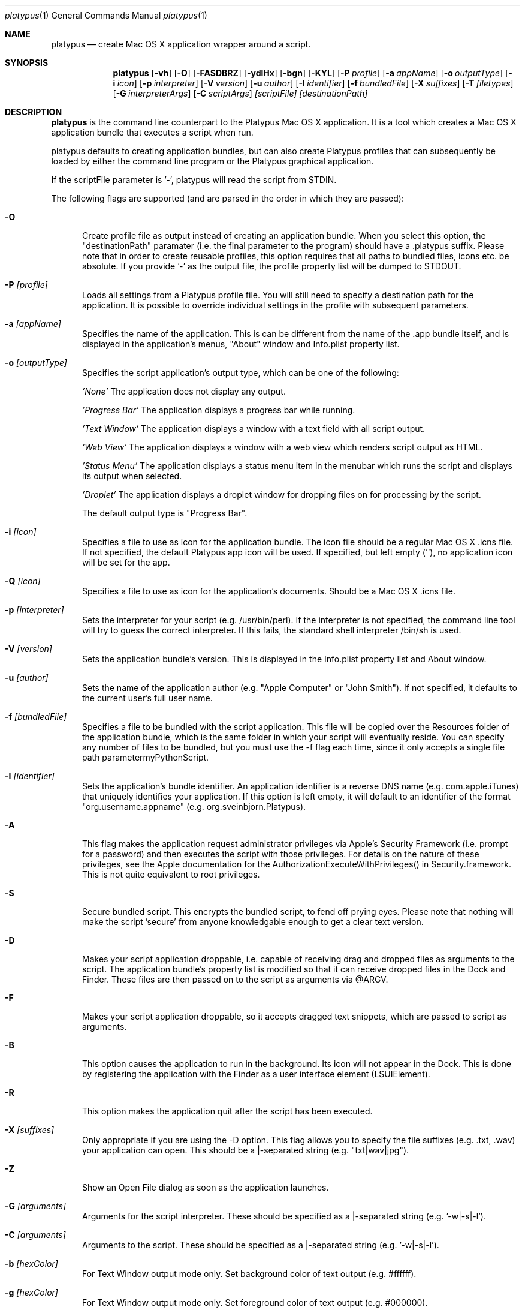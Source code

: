 .Dd 10/12/11
.Dt platypus 1
.Os Darwin
.Sh NAME
.Nm platypus
.Nd create Mac OS X application wrapper around a script.
.Sh SYNOPSIS
.Nm
.Op Fl vh
.Op Fl O
.Op Fl FASDBRZ
.Op Fl ydlHx
.Op Fl bgn
.Op Fl KYL
.Op Fl P Ar profile
.Op Fl a Ar appName
.Op Fl o Ar outputType
.Op Fl i Ar icon
.Op Fl p Ar interpreter
.Op Fl V Ar version
.Op Fl u Ar author
.Op Fl I Ar identifier
.Op Fl f Ar bundledFile
.Op Fl X Ar suffixes
.Op Fl T Ar filetypes
.Op Fl G Ar interpreterArgs
.Op Fl C Ar scriptArgs
.Ar [scriptFile] [destinationPath]
.Sh DESCRIPTION
.Nm
is the command line counterpart to the Platypus Mac OS X application.  It is a tool 
which creates a Mac OS X application bundle that executes a script when run.
.Pp
platypus defaults to creating application bundles, but can also create Platypus profiles that 
can subsequently be loaded by either the command line program or the Platypus graphical application.
.Pp
If the scriptFile parameter is '-', platypus will read the script from STDIN.
.Pp
The following flags are supported (and are parsed in the order in which they are passed):
.Pp
.Bl -tag -width -Fl
.It Fl O 
Create profile file as output instead of creating an application bundle.  When you 
select this option, the "destinationPath" paramater (i.e. the final parameter to the program) should 
have a .platypus suffix.  Please note that in order to create reusable profiles, this option 
requires that all paths to bundled files, icons etc. be absolute.  If you provide '-' as the output
file, the profile property list will be dumped to STDOUT.
.It Fl P Ar [profile]
Loads all settings from a Platypus profile file.  You will still need to specify a destination path 
for the application.  It is possible to override individual settings in the profile with subsequent
parameters.
.It Fl a Ar [appName]
Specifies the name of the application.  This is can be different from the name of the .app
bundle itself, and is displayed in the application's menus, "About" window and Info.plist property list.
.It Fl o Ar [outputType]
Specifies the script application's output type, which can be one of the following:
.Pp
.Ar 'None'
The application does not display any output.
.Pp
.Ar 'Progress Bar'
The application displays a progress bar while running.
.Pp
.Ar 'Text Window'
The application displays a window with a text field with all script output.
.Pp
.Ar 'Web View'
The application displays a window with a web view which renders script output as HTML.
.Pp
.Ar 'Status Menu'
The application displays a status menu item in the menubar which runs the script and displays its output when 
selected.
.Pp
.Ar 'Droplet'
The application displays a droplet window for dropping files on for processing by the script.
.Pp
The default output type is "Progress Bar".
.Pp
.It Fl i Ar [icon]
Specifies a file to use as icon for the application bundle. The icon file should be a regular Mac OS X .icns file.
If not specified, the default Platypus app icon will be used. If specified, but left empty (''), no application
icon will be set for the app. 
.Pp
.It Fl Q Ar [icon]
Specifies a file to use as icon for the application's documents. Should be a Mac OS X .icns file.
.Pp
.It Fl p Ar [interpreter]
Sets the interpreter for your script (e.g. /usr/bin/perl).  If the interpreter is not specified, the command line tool
will try to guess the correct interpreter.  If this fails, the standard shell interpreter /bin/sh is used.
.Pp
.It Fl V Ar [version]
Sets the application bundle's version.  This is displayed in the Info.plist
property list and About window.
.Pp
.It Fl u Ar [author]
Sets the name of the application author (e.g. "Apple Computer" or "John Smith").  If not specified, 
it defaults to the current user's full user name.
.Pp
.It Fl f Ar [bundledFile]
Specifies a file to be bundled with the script application.  This file will be copied over the Resources
folder of the application bundle, which is the same folder in which your script will eventually reside.  
You can specify any number of files to be bundled, but you must use the -f flag each time, since it only 
accepts a single file path parametermyPythonScript.
.Pp
.It Fl I Ar [identifier]
Sets the application's bundle identifier.  An application identifier is a reverse DNS name
(e.g. com.apple.iTunes) that uniquely identifies your application.  If this option is left empty, 
it will default to an identifier of the format "org.username.appname" (e.g. org.sveinbjorn.Platypus).
.Pp
.It Fl A
This flag makes the application request administrator privileges via Apple's Security Framework (i.e.
prompt for a password) and then executes the script with those privileges. For details on the nature
of these privileges, see the Apple documentation for the AuthorizationExecuteWithPrivileges() in 
Security.framework.  This is not quite equivalent to root privileges.
.Pp
.It Fl S
Secure bundled script.  This encrypts the bundled script, to fend off prying eyes. Please note that
nothing will make the script 'secure' from anyone knowledgable enough to get a clear text version.
.Pp
.It Fl D
Makes your script application droppable, i.e. capable of receiving drag and dropped files as arguments
to the script. The application bundle's property list is modified so that it can receive dropped files 
in the Dock and Finder. These files are then passed on to the script as arguments via @ARGV.
.Pp
.It Fl F
Makes your script application droppable, so it accepts dragged text snippets, which are passed to script 
as arguments. 
.Pp
.It Fl B
This option causes the application to run in the background.  Its icon will not appear in 
the Dock.  This is done by registering the application with the Finder as a user interface element (LSUIElement).
.Pp
.It Fl R
This option makes the application quit after the script has been executed.  
.Pp
.It Fl X Ar [suffixes]
Only appropriate if you are using the -D option. This flag allows you to specify the file suffixes
(e.g. .txt, .wav) your application can open.  This should be a |-separated string (e.g. "txt|wav|jpg").
.It Fl Z
Show an Open File dialog as soon as the application launches.
.It Fl G Ar [arguments]
Arguments for the script interpreter.  These should be specified as a |-separated string (e.g. '-w|-s|-l').
.Pp
.It Fl C Ar [arguments]
Arguments to the script.  These should be specified as a |-separated string (e.g. '-w|-s|-l').
.Pp
.It Fl b Ar [hexColor]
For Text Window output mode only. Set background color of text output (e.g. #ffffff).
.Pp
.It Fl g Ar [hexColor]
For Text Window output mode only. Set foreground color of text output (e.g. #000000).
.Pp
.It Fl n Ar [fontName]
For Text Window output mode only. Set font and fontsize for text output field (e.g. 'Monaco 10').
.Pp
.It Fl E Ar [encodingNumber]
For Text Window output mode only. Set text encoding for script output.  Must be one of the numbers 
defined in the NSString class reference (e.g. 4=UTF-8, 1=ASCII, etc.).  Default is UTF8.
.Pp
.It Fl K Ar [kind]
For Status Menu output mode only.  Set display kind for Status Menu output mode.  This can be 
"Text", "Icon and text" or "Icon".
.Pp
.It Fl Y Ar [title]
For Status Menu output mode only.  Set the display title for the status item in Status Menu output mode.
.Pp
.It Fl L Ar [imagePath]
For Status Menu output mode only.  Set the icon image for the status item in Status Menu output mode.  
This must be a 16x16 pixel image in one of the image formats supported by the Cocoa APIs.
.Pp
.It Fl x
Create XML format property lists instead of binary ones.
.Pp
.It Fl d
Development mode.  A symlink to the original script is created inside the application bundle instead 
of a copy.  Symlinks are also created for any bundled files.  This option is 
incompatible with the -S option.
.Pp
.It Fl l
Don't optimize application.  Platypus defaults to compiling the bundled xib file to reduce application size, 
which makes it uneditable.  Optimization only takes place if you have Apple's XCode installed.
.Pp
.It Fl y
Force mode.  With this flag set, the program will happily overwrite any previous files and folders 
in destination path.  Use with caution.
.Pp
.It Fl H Ar [xibPath]
Specify an alternate xib to copy to application bundle.  This allows you to integrate a customised 
Platypus application xib into your build process.
.Pp
.It Fl v
Print the version of this program
.Pp
.It Fl h
Print help and usage string
.Pp
.El
Exits 0 on success, and >0 if an error occurs.
.Pp
.Sh EXAMPLES
.Pp
platypus -P myProfile.platypus ~/Desktop/MyApplication.app
.Pp
platypus -o 'Text Window' script.pl PerlScript.app
.Pp
platypus -a 'My App' -p /usr/bin/python myPythonScript.py
.Pp
platypus -D -a MyDroplet -o 'Droplet' ~/droplet.sh
.Pp
.Sh FILES
.Bl -tag -width "/usr/local/share/platypus/PlatypusDefault.icns" -compact
.It Pa /usr/local/bin/platypus
program binary
.It Pa /usr/local/share/platypus/ScriptExec
executable binary
.It Pa /usr/local/share/platypus/MainMenu.nib
Nib file for app
.It Pa /usr/local/share/platypus/PlatypusDefault.icns
Default icon
.El
.Sh AUTHORS 
This manual page was written by Sveinbjorn Thordarson <sveinbjornt@gmail.com> 
To support Platypus development, please visit http://sveinbjorn.org/platypus.